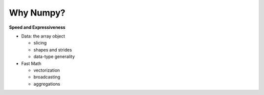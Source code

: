 .. numpywhy:



==========
Why Numpy? 
==========

**Speed and Expressiveness**

- Data: the array object

  - slicing 
  - shapes and strides
  - data-type generality

- Fast Math 

  - vectorization 
  - broadcasting
  - aggregations



